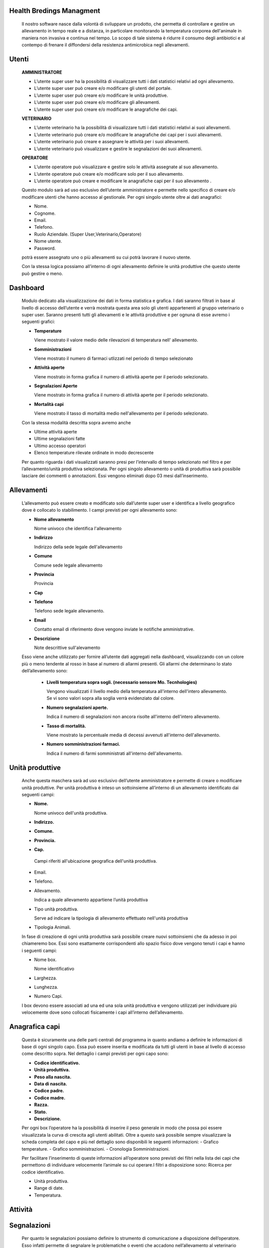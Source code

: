 =============
Health Bredings Managment
=============

    Il nostro software nasce dalla volontà di sviluppare un prodotto, che permetta di controllare e gestire un allevamento in tempo reale e a distanza, in particolare monitorando la temperatura corporea dell'animale in maniera non invasiva e continua nel tempo. Lo scopo di tale sistema è ridurre il consumo degli antibiotici e al contempo di frenare il diffondersi della resistenza antimicrobica negli allevamenti.


.. image:: https://github.com/fr00ller/Mo.Te/blob/master/dashboard.png?raw=true

    
============
Utenti
============

    **AMMINISTRATORE**

    - L’utente super user ha la possibilità di visualizzare tutti i dati statistici relativi ad ogni allevamento.

    - L’utente super user può creare e/o modificare gli utenti del portale.

    - L’utente super user può creare e/o modificare le unità produttive.

    - L’utente super user può creare e/o modificare gli allevamenti.

    - L’utente super user può creare e/o modificare le anagrafiche dei capi.



    **VETERINARIO**

    - L’utente veterinario ha la possibilità di visualizzare tutti i dati statistici relativi ai suoi allevamenti.

    - L’utente veterinario può creare e/o modificare le anagrafiche dei capi per i suoi allevamenti.

    - L’utente veterinario può creare e assegnare le attività per i suoi allevamenti.

    - L’utente veterinario può visualizzare e gestire le segnalazioni dei suoi allevamenti.


    **OPERATORE**

    - L’utente operatore può visualizzare e gestire solo le attività assegnate al suo allevamento.

    - L’utente operatore può creare e/o modificare solo per il suo allevamento.

    - L’utente operatore può creare e modificare le anagrafiche capi per il suo allevamento .


    Questo modulo sarà ad uso esclusivo dell’utente amministratore  e permette  nello specifico di creare e/o modificare utenti che hanno accesso al gestionale. Per ogni singolo utente oltre ai dati anagrafici:

    - Nome.

    - Cognome.

    - Email.

    - Telefono.

    - Ruolo Aziendale. (Super User,Veterinario,Operatore)

    - Nome utente.

    - Password.

    potrà essere assegnato uno o più allevamenti su cui potrà lavorare il nuovo utente.

    Con la stessa logica possiamo all’interno di ogni allevamento definire le unità produttive che questo utente può gestire o meno.

============
Dashboard
============

    Modulo dedicato alla visualizzazione dei dati in forma statistica e grafica. I dati saranno filtrati in base al livello di accesso dell’utente e verrà mostrata questa area solo gli utenti appartenenti al gruppo veterinario o super user.
    Saranno presenti tutti gli allevamenti e le attività produttive e per ognuna di esse avremo i seguenti grafici:


    - **Temperature**

      Viene mostrato il valore medio delle rilevazioni di temperatura nell' allevamento.

    - **Somministrazioni**

      Viene mostrato il numero di farmaci utlizzati nel periodo di tempo selezionato

    - **Attività aperte**

      Viene mostrato in forma grafica il numero di attività aperte per il periodo selezionato.

    - **Segnalazioni Aperte**

      Viene mostrato in forma grafica il numero di attività aperte per il periodo selezionato.

    - **Mortalità capi**

      Viene mostrato il tasso di mortalità medio nell'allevamento per il periodo selezionato.

    Con la stessa modalità descritta sopra avremo anche

    - Ultime attività aperte

    - Ultime segnalazioni fatte

    - Ultimo accesso operatori

    - Elenco temperature rilevate ordinate in modo decrescente

    Per quanto riguarda i dati visualizzati saranno presi per l’intervallo di tempo selezionato nel filtro e per l’allevamento/unità produttiva selezionata.
    Per ogni singolo allevamento o unità di produttiva sarà possibile lasciare dei commenti o annotazioni.
    Essi vengono eliminati dopo 03 mesi dall’inserimento.


===========
Allevamenti
===========

    L’allevamento può essere creato e modificato solo dall’utente super user e identifica a livello geografico dove è collocato lo stabilimento. I campi previsti per ogni allevamento sono:

    - **Nome allevamento**

      Nome univoco che identifica l'allevamento

    - **Indirizzo**

      Indirizzo della sede legale dell'allevamento

    - **Comune**

      Comune sede legale allevamento

    - **Provincia**

      Provincia

    - **Cap**

    - **Telefono**

      Telefono sede legale allevamento.

    - **Email**

      Contatto email di riferimento dove vengono inviate le notifiche amministrative.

    - **Descrizione**

      Note descrittive sull'alevamento

    Esso viene anche  utilizzato per fornire all’utente dati aggregati nella dashboard, visualizzando con un colore più o meno tendente al rosso in base al numero di allarmi presenti. Gli allarmi che determinano lo stato dell’allevamento sono:

        - **Livelli temperatura sopra sogli. (necessario sensore Mo. Tecnhologies)**

          Vengono visualizzati il livello medio della temperatura all'interno dell'intero allevamento. Se vi sono valori sopra alla soglia verrà evidenziato dal colore.

        - **Numero segnalazioni aperte.**

          Indica il numero di segnalazioni non ancora risolte all'interno dell'intero allevamento.

        - **Tasso di mortalità.**

          Viene mostrato la percentuale media di decessi avvenuti all'interno dell'allevamento.

        - **Numero somministrazioni farmaci.**

          Indica il numero di farmi somministrati all'interno dell'allevamento.




================
    Unità produttive
================

    Anche questa maschera sarà ad uso esclusivo dell’utente amministratore  e permette di creare o modificare unità produttive. Per unità produttiva è inteso un sottoinsieme all’interno di un allevamento identificato dai seguenti campi:

    - **Nome.**

      Nome univoco dell'unità produttiva.

    - **Indirizzo.**
    - **Comune.**
    - **Provincia.**
    - **Cap.**

     Campi riferiti all'ubicazione geografica dell'unità produttiva.

    - Email.
    - Telefono.

    - Allevamento.

      Indica a quale allevamento appartiene l’unità produttiva

    - Tipo unità produttiva.

      Serve ad indicare la tipologia di allevamento effettuato nell'unità produttiva

    - Tipologia Animali.

    In fase di creazione di ogni unità produttiva sarà possibile creare nuovi sottoinsiemi che da adesso in poi chiameremo box. Essi sono esattamente corrispondenti allo spazio fisico dove vengono tenuti i capi e hanno i seguenti campi:

    - Nome box.

      Nome identificativo 

    - Larghezza.
    - Lunghezza.
    - Numero Capi.

    I box devono essere associati ad una ed una sola unità produttiva e vengono utilizzati per individuare più velocemente dove sono collocati fisicamente i capi all’interno dell’allevamento.

==================
    Anagrafica capi
==================

    Questa è sicuramente una delle parti centrali del programma in quanto andiamo a definire le informazioni di base di ogni singolo capo. Essa può essere inserita e modificata da tutti gli utenti in base al livello di accesso come descritto sopra. Nel dettaglio i campi previsti per ogni capo sono:

    - **Codice identificativo.**
    - **Unità produttiva.**
    - **Peso alla nascita.**
    - **Data di nascita.**
    - **Codice padre.**
    - **Codice madre.**
    - **Razza.**
    - **Stato.**
    - **Descrizione.**

    Per ogni box l’operatore ha la possibilità di inserire il peso generale in modo che possa poi essere visualizzata  la curva di crescita agli utenti abilitati.
    Oltre a questo sarà possibile sempre visualizzare la scheda completa del capo e più nel dettaglio sono disponibili le seguenti informazioni:
    - Grafico temperature.
    - Grafico somministrazioni.
    - Cronologia Somministrazioni.

    Per facilitare l’inserimento di queste informazioni all’operatore sono previsti dei filtri nella lista dei capi che permettono di individuare velocemente l’animale su cui operare.I filtri a disposizione sono:
    Ricerca per codice identificativo.

    - Unità produttiva.
    - Range di date.
    - Temperatura.

===========
    Attività
===========


.. image:: https://github.com/fr00ller/Mo.Te/blob/master/attivita.png?raw=true


    Sono lo strumento che viene usato dal veterinario per poter assegnare compiti ad uno specifico allevamento o unità produttiva. Nello specifico potrà essere creata una nuova attività indicando in modo generale per tutti:

    - **Capi interessati.**
    - **Tipo attività (Somministrazione, Richiesta Generica).**
    - **Priorità.**
    - **Descrizione.**

       Nel caso specifico della somministrazione sarà possibile specificare:

    - **Nome del farmaco.**
    - **Dose.**
    - **Ripetizione.**
    - **Intervallo di tempo.**

    Esse saranno elencate a gli operatori interessati in base alla priorità indicata in fase di inserimento.
    Sarà possibile filtrare le attività per rendere più agevole la ricerca all’operatore.

    I filtri possibili per le attività sono:

    - Tipo di attività.
    - Range di date



===============
    Segnalazioni
===============

    Per quanto le segnalazioni possiamo definire lo strumento di comunicazione a disposizione dell’operatore. Esso infatti permette di segnalare le problematiche o eventi che accadono nell’allevamento al veterinario responsabile. In fase di creazione di una nuova segnalazione abbiamo a disposizione i seguenti campi:

    - Capi interessati.
    - Descrizione problema.
    - Allegato.
    - Le segnalazioni saranno visualizzate al veterinario di competenza e sarà possibile filtrare per i seguenti campi:
    - unità produttiva
    - nome box
    - stato
    - range di date


===============
Flusso Operativo
===============




    Se la segnalazione viene risolta scompare dall’elenco delle attività e delle segnalazioni ma ne teniamo comunque traccia all’interno della scheda del capo, in modo da capire lo storico delle varie problematiche avute e risolte.

